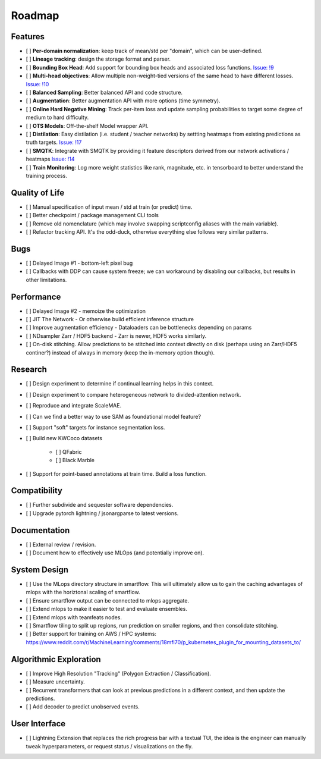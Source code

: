 Roadmap
=======


Features
--------

- [ ] **Per-domain normalization**: keep track of mean/std per "domain", which can be user-defined.

- [ ] **Lineage tracking**: design the storage format and parser.

- [ ] **Bounding Box Head**: Add support for bounding box heads and associated loss functions. `Issue: !9 <https://gitlab.kitware.com/computer-vision/geowatch/-/issues/9>`_

- [ ] **Multi-head objectives**: Allow multiple non-weight-tied versions of the same head to have different losses. `Issue: !10 <https://gitlab.kitware.com/computer-vision/geowatch/-/issues/10>`_

- [ ] **Balanced Sampling**: Better balanced API and code structure.

- [ ] **Augmentation**: Better augmentation API with more options (time symmetry).

- [ ] **Online Hard Negative Mining**: Track per-item loss and update sampling probabilities to target some degree of medium to hard difficulty.

- [ ] **OTS Models**: Off-the-shelf Model wrapper API.

- [ ] **Distilation**: Easy distilation (i.e. student / teacher networks) by settting heatmaps from existing predictions as truth targets. `Issue: !17 <https://gitlab.kitware.com/computer-vision/geowatch/-/issues/17>`_

- [ ] **SMQTK**: Integrate with SMQTK by providing it feature descriptors derived from our network activations / heatmaps `Issue: !14 <https://gitlab.kitware.com/computer-vision/geowatch/-/issues/14>`_

- [ ] **Train Monitoring**: Log more weight statistics like rank, magnitude, etc. in tensorboard to better understand the training process.


Quality of Life
---------------

- [ ] Manual specification of input mean / std at train (or predict) time.

- [ ] Better checkpoint / package management CLI tools

- [ ] Remove old nomenclature (which may involve swapping scriptconfig aliases with the main variable).

- [ ] Refactor tracking API. It's the odd-duck, otherwise everything else follows very similar patterns.


Bugs
----

- [ ] Delayed Image #1 - bottom-left pixel bug

- [ ] Callbacks with DDP can cause system freeze; we can workaround by disabling our callbacks, but results in other limitations.


Performance
-----------

- [ ] Delayed Image #2 - memoize the optimization

- [ ] JIT The Network - Or otherwise build efficient inference structure

- [ ] Improve augmentation efficiency - Dataloaders can be bottlenecks depending on params

- [ ] NDsampler Zarr / HDF5 backend - Zarr is newer, HDF5 works similarly.

- [ ] On-disk stitching. Allow predictions to be stitched into context directly on disk (perhaps using an Zarr/HDF5 continer?) instead of always in memory (keep the in-memory option though).


Research
--------

- [ ] Design experiment to determine if continual learning helps in this context.

- [ ] Design experiment to compare heterogeneous network to divided-attention network.

- [ ] Reproduce and integrate ScaleMAE.

- [ ] Can we find a better way to use SAM as foundational model feature?

- [ ] Support "soft" targets for instance segmentation loss.

- [ ] Build new KWCoco datasets

   - [ ] QFabric

   - [ ] Black Marble

- [ ] Support for point-based annotations at train time. Build a loss function.


Compatibility
-------------

- [ ] Further subdivide and sequester software dependencies.

- [ ] Upgrade pytorch lightning / jsonargparse to latest versions.


Documentation
-------------

- [ ] External review / revision.

- [ ] Document how to effectively use MLOps (and potentially improve on).


System Design
-------------

- [ ] Use the MLops directory structure in smartflow. This will ultimately allow us to gain the caching advantages of mlops with the horiztonal scaling of smartflow.

- [ ] Ensure smartflow output can be connected to mlops aggregate.

- [ ] Extend mlops to make it easier to test and evaluate ensembles.

- [ ] Extend mlops with teamfeats nodes.

- [ ] Smartflow tiling to split up regions, run prediction on smaller regions, and then consolidate stitching.

- [ ] Better support for training on AWS / HPC systems: https://www.reddit.com/r/MachineLearning/comments/18mfi70/p_kubernetes_plugin_for_mounting_datasets_to/


Algorithmic Exploration
-----------------------

- [ ] Improve High Resolution "Tracking" (Polygon Extraction / Classification).

- [ ] Measure uncertainty.

- [ ] Recurrent transformers that can look at previous predictions in a different context, and then update the predictions.

- [ ] Add decoder to predict unobserved events.


User Interface
--------------

- [ ] Lightning Extension that replaces the rich progress bar with a textual TUI, the idea is the engineer can manually tweak hyperparameters, or request status / visualizations on the fly.
